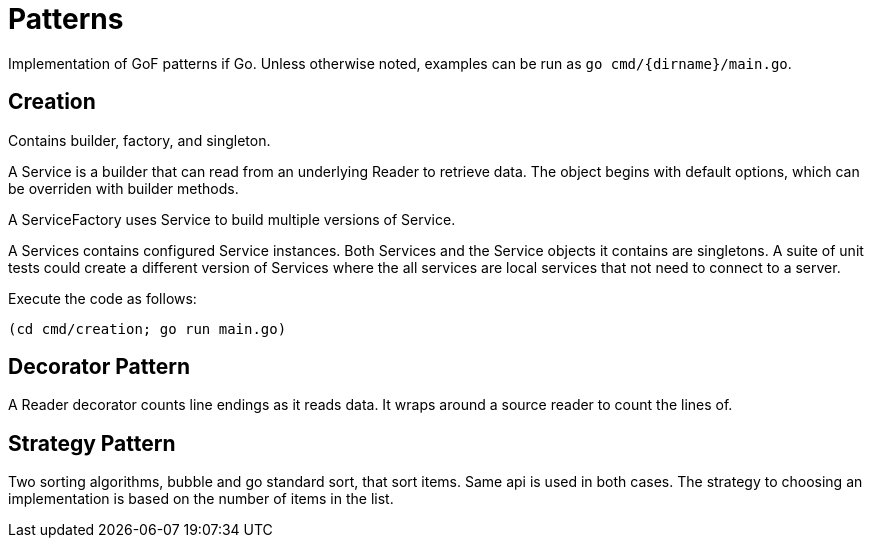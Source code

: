:doctype: article

= Patterns

Implementation of GoF patterns if Go.
Unless otherwise noted, examples can be run as `go cmd/{dirname}/main.go`.

== Creation

Contains builder, factory, and singleton.

A Service is a builder that can read from an underlying Reader to retrieve data.
The object begins with default options, which can be overriden with builder methods.

A ServiceFactory uses Service to build multiple versions of Service.

A Services contains configured Service instances.
Both Services and the Service objects it contains are singletons.
A suite of unit tests could create a different version of Services where the all services are local services
that not need to connect to a server.

Execute the code as follows:

```
(cd cmd/creation; go run main.go)
``` 

== Decorator Pattern

A Reader decorator counts line endings as it reads data.
It wraps around a source reader to count the lines of.

== Strategy Pattern

Two sorting algorithms, bubble and go standard sort, that sort items. Same api is used in both cases.
The strategy to choosing an implementation is based on the number of items in the list.
